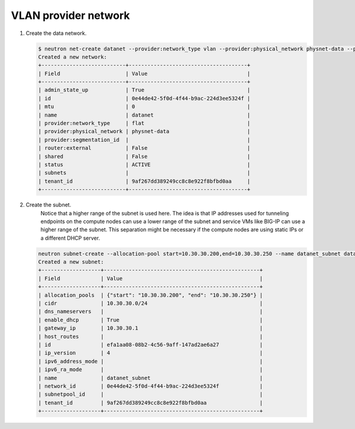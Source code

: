 .. _os_ve_deploy_vlan-provider-network:

VLAN provider network
=====================

1. Create the data network.

   .. code-block:: text

        $ neutron net-create datanet --provider:network_type vlan --provider:physical_network physnet-data --provider:segmentation_id 4
        Created a new network:
        +---------------------------+--------------------------------------+
        | Field                     | Value                                |
        +---------------------------+--------------------------------------+
        | admin_state_up            | True                                 |
        | id                        | 0e44de42-5f0d-4f44-b9ac-224d3ee5324f |
        | mtu                       | 0                                    |
        | name                      | datanet                              |
        | provider:network_type     | flat                                 |
        | provider:physical_network | physnet-data                         |
        | provider:segmentation_id  |                                      |
        | router:external           | False                                |
        | shared                    | False                                |
        | status                    | ACTIVE                               |
        | subnets                   |                                      |
        | tenant_id                 | 9af267dd389249cc8c8e922f8bfbd0aa     |
        +---------------------------+--------------------------------------+

2. Create the subnet.
    Notice that a higher range of the subnet is used here. The idea is that IP addresses used for tunneling endpoints on the compute nodes can use a lower range of the subnet and service VMs like BIG-IP can use a higher range of the subnet. This separation might be necessary if the compute nodes are using static IPs or a different DHCP server.

   .. code-block:: text

        neutron subnet-create --allocation-pool start=10.30.30.200,end=10.30.30.250 --name datanet_subnet datanet 10.30.30.0/24
        Created a new subnet:
        +-------------------+--------------------------------------------------+
        | Field             | Value                                            |
        +-------------------+--------------------------------------------------+
        | allocation_pools  | {"start": "10.30.30.200", "end": "10.30.30.250"} |
        | cidr              | 10.30.30.0/24                                    |
        | dns_nameservers   |                                                  |
        | enable_dhcp       | True                                             |
        | gateway_ip        | 10.30.30.1                                       |
        | host_routes       |                                                  |
        | id                | efa1aa08-08b2-4c56-9aff-147ad2ae6a27             |
        | ip_version        | 4                                                |
        | ipv6_address_mode |                                                  |
        | ipv6_ra_mode      |                                                  |
        | name              | datanet_subnet                                   |
        | network_id        | 0e44de42-5f0d-4f44-b9ac-224d3ee5324f             |
        | subnetpool_id     |                                                  |
        | tenant_id         | 9af267dd389249cc8c8e922f8bfbd0aa                 |
        +-------------------+--------------------------------------------------+

